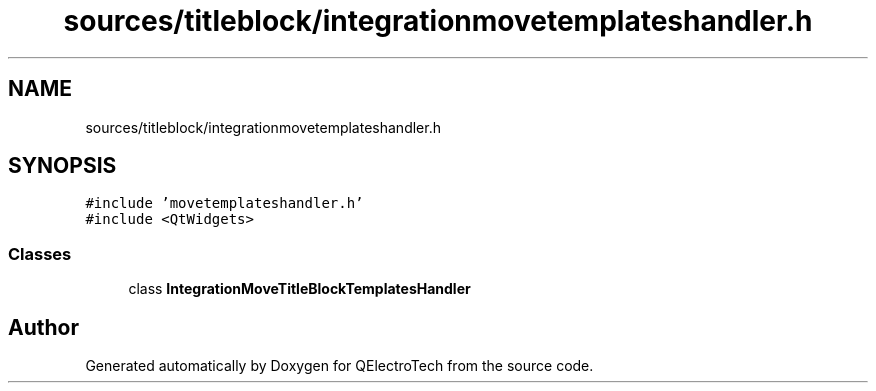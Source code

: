 .TH "sources/titleblock/integrationmovetemplateshandler.h" 3 "Thu Aug 27 2020" "Version 0.8-dev" "QElectroTech" \" -*- nroff -*-
.ad l
.nh
.SH NAME
sources/titleblock/integrationmovetemplateshandler.h
.SH SYNOPSIS
.br
.PP
\fC#include 'movetemplateshandler\&.h'\fP
.br
\fC#include <QtWidgets>\fP
.br

.SS "Classes"

.in +1c
.ti -1c
.RI "class \fBIntegrationMoveTitleBlockTemplatesHandler\fP"
.br
.in -1c
.SH "Author"
.PP 
Generated automatically by Doxygen for QElectroTech from the source code\&.
